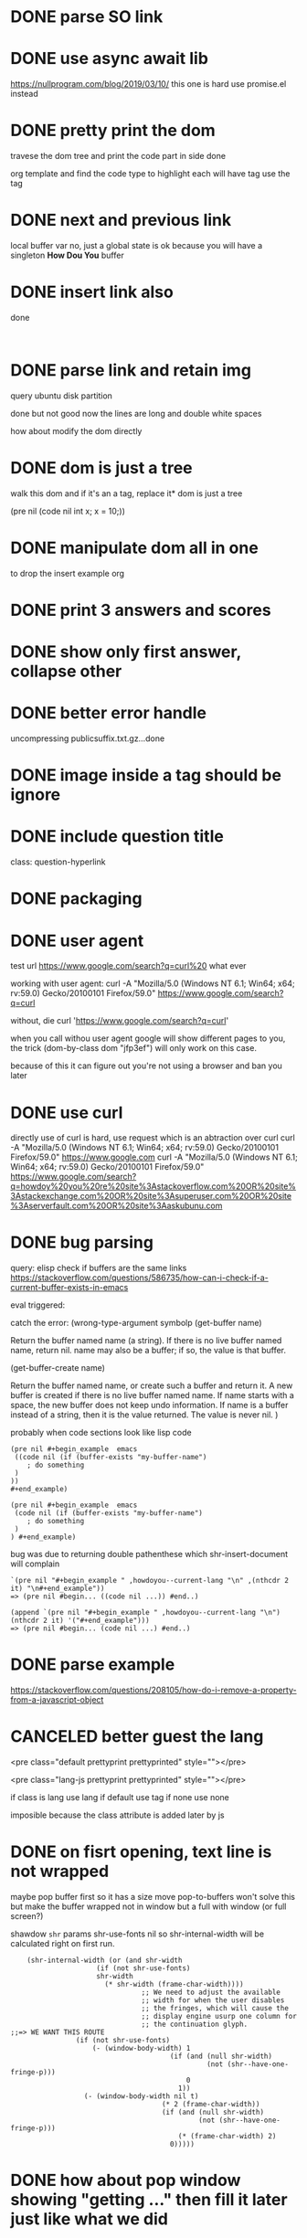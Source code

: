 #+STARTUP:    align fold hidestars oddeven indent 
#+SEQ_TODO:   TODO(t) INPROGRESS(i) | DONE(d) CANCELED(c)
* DONE parse SO link
* DONE use async await lib
https://nullprogram.com/blog/2019/03/10/
this one is hard
use promise.el instead
* DONE pretty print the dom 
travese the dom tree and print the code part in side done

org template and find the code type to highlight
each will have tag use the tag 

* DONE next and previous link
local buffer var
no, just a global state is ok 
because you will have a singleton *How Dou You* buffer
* DONE insert link also
done
#+begin_example

#+end_example
* DONE parse link and retain img
query ubuntu disk partition

done but not good
now the lines are long and double white spaces

how about modify the dom directly
* DONE dom is just a tree 
walk this dom and if it's an a tag, replace it* dom is just a tree 

(pre nil (code nil int x; x = 10;))
* DONE manipulate dom all in one
to drop the insert example org
* DONE print 3 answers and scores
* DONE show only first answer, collapse other
* DONE better error handle
uncompressing publicsuffix.txt.gz...done

* DONE image inside a tag should be ignore
* DONE include question title
class: question-hyperlink
* DONE packaging
* DONE user agent
test url
https://www.google.com/search?q=curl%20 what ever

working with user agent:
curl -A "Mozilla/5.0 (Windows NT 6.1; Win64; x64; rv:59.0) Gecko/20100101 Firefox/59.0" https://www.google.com/search?q=curl

without, die
curl 'https://www.google.com/search?q=curl'

when you call withou user agent google will show different pages to you, 
the trick (dom-by-class dom "jfp3ef") will only work on this case.

because of this it can figure out you're not using a browser and ban you later

* DONE use curl 
directly use of curl is hard, use request which is an abtraction over curl
curl -A "Mozilla/5.0 (Windows NT 6.1; Win64; x64; rv:59.0) Gecko/20100101 Firefox/59.0" https://www.google.com
curl -A "Mozilla/5.0 (Windows NT 6.1; Win64; x64; rv:59.0) Gecko/20100101 Firefox/59.0" https://www.google.com/search?q=howdoy%20you%20re%20site%3Astackoverflow.com%20OR%20site%3Astackexchange.com%20OR%20site%3Asuperuser.com%20OR%20site%3Aserverfault.com%20OR%20site%3Aaskubunu.com

* DONE bug parsing
query: elisp check if buffers are the same 
links https://stackoverflow.com/questions/586735/how-can-i-check-if-a-current-buffer-exists-in-emacs

eval triggered:

catch the error: (wrong-type-argument symbolp 
(get-buffer name)

Return the buffer named name (a string).
If there is no live buffer named name, return nil.
name may also be a buffer; if so, the value is that buffer.

(get-buffer-create name)

Return the buffer named name, or create such a buffer and return it.
A new buffer is created if there is no live buffer named name.
If name starts with a space, the new buffer does not keep undo information.
If name is a buffer instead of a string, then it is the value returned.
The value is never nil.
)

probably when code sections look like lisp code

#+begin_src 
(pre nil #+begin_example  emacs 
 ((code nil (if (buffer-exists "my-buffer-name")
    ; do something
 )
)) 
#+end_example)
#+end_src


#+begin_src 
(pre nil #+begin_example  emacs 
 (code nil (if (buffer-exists "my-buffer-name")
    ; do something
 )
) #+end_example)
#+end_src

bug was due to returning double pathenthese which shr-insert-document will complain
#+begin_example
`(pre nil "#+begin_example " ,howdoyou--current-lang "\n" ,(nthcdr 2 it) "\n#+end_example"))
=> (pre nil #begin... ((code nil ...)) #end..)

(append `(pre nil "#+begin_example " ,howdoyou--current-lang "\n") (nthcdr 2 it) '("#+end_example")))
=> (pre nil #begin... (code nil ...) #end..)
#+end_example
* DONE parse example
https://stackoverflow.com/questions/208105/how-do-i-remove-a-property-from-a-javascript-object
* CANCELED better guest the lang 
<pre class="default prettyprint prettyprinted" style=""></pre>

<pre class="lang-js prettyprint prettyprinted" style=""></pre>

if class is lang use lang
if default use tag 
if none use none

imposible because the class attribute is added later by js

* DONE on fisrt opening, text line is not wrapped 
maybe pop buffer first so it has a size move pop-to-buffers won't solve this but
make the buffer wrapped not in window but a full with window (or full screen?)

shawdow ~shr~ params shr-use-fonts nil so shr-internal-width will be calculated
right on first run.

#+begin_src elisp
	(shr-internal-width (or (and shr-width
				     (if (not shr-use-fonts)
					 shr-width
				       (* shr-width (frame-char-width))))
                                ;; We need to adjust the available
                                ;; width for when the user disables
                                ;; the fringes, which will cause the
                                ;; display engine usurp one column for
                                ;; the continuation glyph.
;;=> WE WANT THIS ROUTE
				(if (not shr-use-fonts)
				    (- (window-body-width) 1
                                       (if (and (null shr-width)
                                                (not (shr--have-one-fringe-p)))
                                           0
                                         1))
				  (- (window-body-width nil t)
                                     (* 2 (frame-char-width))
                                     (if (and (null shr-width)
                                              (not (shr--have-one-fringe-p)))
                                         (* (frame-char-width) 2)
                                       0)))))
#+end_src

* DONE how about pop window showing "getting ..." then fill it later just like what we did 
in javascript

* DONE window selection should be predictable
- if *hdy* buffer window is currently select. Then use it 
- it not then create new window other than the current one if there is only one window.

get hdy buffer, get window having buffer, if window is seleted use it, otherwise use other window

      (display-buffer howdoi-buffer '(display-buffer-use-some-window (inhibit-same-window . t))))
* DONE links conflict with line breaks
links in org mode are longer so shr line breaks will be not correct

on shr when iterate, if see a convertable links
give out
#+begin_example
[[ ttt ][index]]
[[ ttt ][0]]
[[ ttt ][1]]
#+end_example
and put the links in a index variable
then another function will run through the buffer and do a search and replace
it's possible but too much of work and make the code fragile

how about shr width is infinitive and 
turn on visual line mode and your buffer will be responsive, this is the right way 
* DONE bug: catch the error: (error Memory exhausted--use C-x s then exit and restart Emacs)
query: posgresql upsert
https://stackoverflow.com/questions/17267417/how-to-upsert-merge-insert-on-duplicate-update-in-postgresql

something with shr-insert-document
when no bindings it works

(defun howdoyou--print-node (dom)
  (shr-insert-document dom))

with shadow bindings it crashes

(defun howdoyou--print-node (dom)
  "Print the DOM."
  ;; shawdow some `shr' parameters
  (let ((shr-bullet "- ") ;; insead of *
        (shr-width most-positive-fixnum) ;; no more line breaks
        (shr-use-fonts nil)) ;; so shr-internal-width is correct on first run
    (shr-insert-document dom)))

that would be the parsing with code     

no shr-insert-document crashes

(shr-width most-positive-fixnum)

no it's shr-use-fonts nil
(let ((shr-bullet "- ") (shr-width most-positive-fixnum) (shr-use-fonts nil)) (shr-insert-document thanh))
Eval error ***  Memory exhausted--use C-x s then exit and restart Emacs
when both of them combined

set shr-width to 0 or negative will disable line breaks in a sure way

(defun shr-fill-lines (start end)
  (if (<= shr-internal-width 0)
* reponse to review

#+begin_quote
These look like false positives. You can (and should) silence the compiler so
that the warnings don't confuse users installing the package -- one way would be
to rewrite the function body as:

  (let* ((answer-nodes (dom-by-class (cdr result) "answercell"))
         (question-dom (car (dom-by-id (cdr result) "^question$")))
         (title (car (dom-by-class (cdr result) "question-hyperlink")))
         (number-of-answers (min (length answer-nodes) howdoyou-number-of-answers))
         (tags (howdoyou--get-so-tags (cdr result)))
         (score-nodes (dom-by-class (cdr result) "js-vote-count"))
         acc
         scores)
    (dotimes (i number-of-answers)
      (setq acc (append acc (dom-by-class (nth i answer-nodes) "post-text"))))
    (dotimes (i (1+ number-of-answers))
      (setq scores (append scores `(,(dom-text (nth i score-nodes))))))
    (list (car result)
          (dom-text title)
          (dom-by-class question-dom "post-text")
          acc
          scores
          tags)))

but the function feels more complicated than it needs to be.
#+end_quote
This won't work

#+begin_quote
You should (require 'subr-x) for if-let (rather than rely on transitive imports). Similarly you should (require 'url-http),
#+end_quote
This i don't understand

#+begin_quote
And some minor stuff:

    howdoyou.el#L198: Consider unless ... instead of when (not ...)
    howdoyou.el#L21: Prefer https over http (if possible)
    
    accross -> across
    Roate -> ?
    shawdow -> shadow
    insead -> instead
    Othewise -> Otherwise
#+end_quote
thanks, corrected

    #+begin_quote
    Try to be precise with your indentation, e.g. here, since it can obfuscate
    the scope of your expressions. (Emacs should be able to indent elisp code
    consistently.)
    #+end_quote
This is wrong.

* DONE render strikethrough
* DONE hide org makers
* DONE option to select answer buffer
~howdoyou-switch-to-answer-buffer~
* TODO local buffer functions
minor-mode to manage state?
layers/+spacemacs/spacemacs-org/local/space-doc/space-doc.el
how spacemacs deals with readme, when the file path match the patterns
it runs spacemacs/prettify-org-buffer at core/core-funcs.el

current dead simple: use major-mode == 'org-mode as flag
https://stackoverflow.com/questions/8008211/buffer-local-function-in-elisp
* TODO show username
* DONE show time
CLOSED: [2020-08-03 Mon 12:03]
* DONE history
CLOSED: [2019-11-14 Thu 00:10]
* TODO buttons to delete history item and delete all
* TODO use ddg
google changes too much
